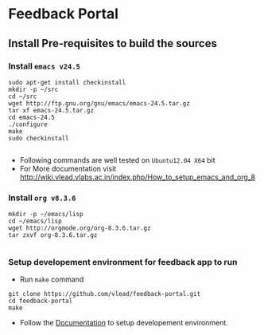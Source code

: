 * Feedback Portal
** Install Pre-requisites to build the sources
*** Install =emacs v24.5=

#+BEGIN_SRC 
sudo apt-get install checkinstall
mkdir -p ~/src
cd ~/src
wget http://ftp.gnu.org/gnu/emacs/emacs-24.5.tar.gz
tar xf emacs-24.5.tar.gz
cd emacs-24.5
./configure
make
sudo checkinstall

#+END_SRC
- Following commands are well tested on =Ubuntu12.04 X64= bit
- For More documentation visit http://wiki.vlead.vlabs.ac.in/index.php/How_to_setup_emacs_and_org_8
*** Install =org v8.3.6=
#+BEGIN_SRC 
mkdir -p ~/emacs/lisp
cd ~/emacs/lisp
wget http://orgmode.org/org-8.3.6.tar.gz
tar zxvf org-8.3.6.tar.gz

#+END_SRC

*** Setup developement environment for feedback app to run
- Run =make= command
#+BEGIN_SRC 
git clone https://github.com/vlead/feedback-portal.git
cd feedback-portal
make
#+END_SRC

- Follow the  [[https://github.com/vlead/feedback-portal/blob/develop/src/deployment/run-feedback-in-developement-environment.org#running-feedback-portal-on-developement-environment][Documentation]] to setup developement environment.
